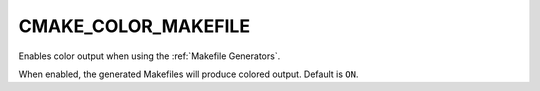 CMAKE_COLOR_MAKEFILE
--------------------

Enables color output when using the :ref:`Makefile Generators`.

When enabled, the generated Makefiles will produce colored output.
Default is ``ON``.
